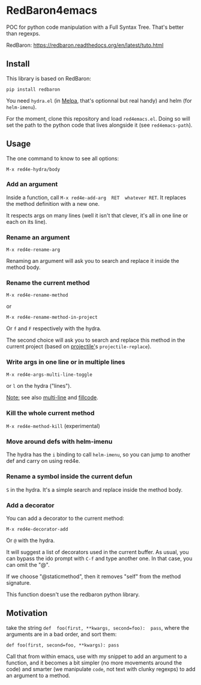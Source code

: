 * RedBaron4emacs

POC  for python  code manipulation  with  a Full  Syntax Tree.  That's
better than regexps.

RedBaron: [[https://redbaron.readthedocs.org/en/latest/tuto.html][https://redbaron.readthedocs.org/en/latest/tuto.html]]

** Install

This library is based on RedBaron:
: pip install redbaron

You need =hydra.el=  (in [[http://wikemacs.org/wiki/Melpa][Melpa]], that's optionnal but real handy) and
helm (for =helm-imenu=).

For the moment,  clone this repository and  load =red4emacs.el=. Doing
so will set the  path to the python code that  lives alongside it (see
=red4emacs-path=).

** Usage

The one command to know to see all options:
: M-x red4e-hydra/body

#+BEGIN_HTML
 <img src="demo.gif" </img>
#+END_HTML

*** Add an argument
Inside  a function,  call  =M-x red4e-add-arg  RET  whatever RET=.  It
replaces the method definition with a new one.

It respects args on many lines (well it isn't that clever, it's all in
one line or each on its line).

*** Rename an argument

: M-x red4e-rename-arg

Renaming an argument will ask you  to search and replace it inside the
method body.

*** Rename the current method

: M-x red4e-rename-method
or
: M-x red4e-rename-method-in-project

Or =f= and =F= respectively with the hydra.

The second  choice will ask you  to search and replace  this method in
the current project (based on [[https://github.com/bbatsov/projectile][projectile']]s =projectile-replace=).

*** Write args in one line or in multiple lines

: M-x red4e-args-multi-line-toggle

or =l= on the hydra ("lines").

_Note:_ see also [[https://github.com/IvanMalison/multi-line][multi-line]] and [[https://github.com/snarfed/fillcode][fillcode]].

*** Kill the whole current method

=M-x red4e-method-kill= (experimental)

*** Move around defs with helm-imenu

The hydra has the =i= binding to call =helm-imenu=, so you can jump to
another def and carry on using red4e.

*** Rename a symbol inside the current defun
=S= in the hydra. It's a simple search and replace inside the method body.

*** Add a decorator
You can add a decorator to the current method:
: M-x red4e-decorator-add

Or =@= with the hydra.

It will suggest  a list of decorators used in  the current buffer.  As
usual,  you can  bypass the  ido prompt  with =C-f=  and type  another
one. In that case, you can omit the "@".

If we  choose "@staticmethod", then  it removes "self" from  the method
signature.

This function doesn't use the redbaron python library.
** Motivation

take the  string =def  foo(first, **kwargs, second=foo):  pass=, where
the arguments are in a bad order, and sort them:

: def foo(first, second=foo, **kwargs): pass

Call that from within emacs, use with my snippet to add an argument to
a function, and it becomes a bit simpler (no more movements around the
code) and smarter (we manipulate =code=, not text with clunky regexps)
to add an argument to a method.
